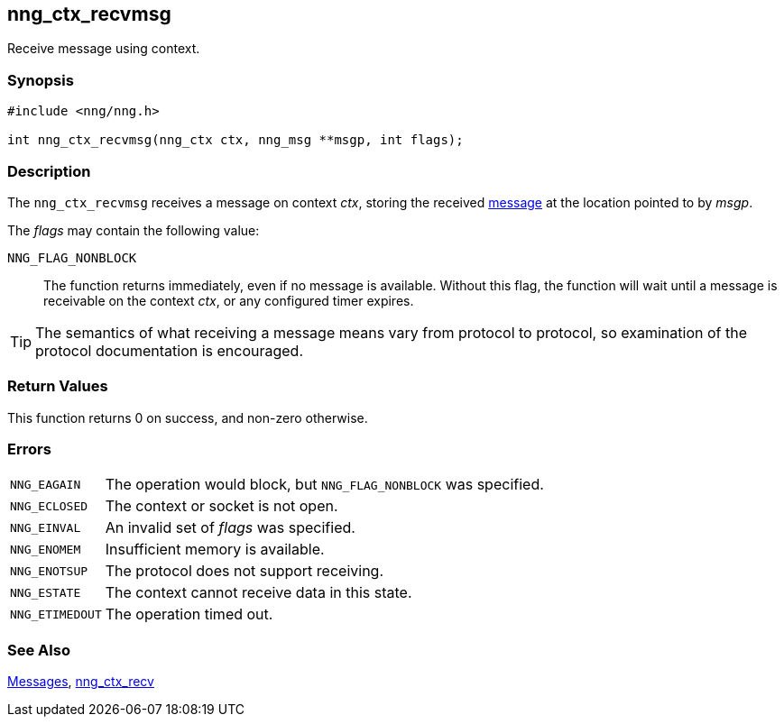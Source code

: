 ## nng_ctx_recvmsg

Receive message using context.

### Synopsis

```c
#include <nng/nng.h>

int nng_ctx_recvmsg(nng_ctx ctx, nng_msg **msgp, int flags);
```

### Description

The `nng_ctx_recvmsg` receives a message on context _ctx_, storing the received xref:../msg/index.adoc[message] at the location pointed to by _msgp_.

The _flags_ may contain the following value:

`NNG_FLAG_NONBLOCK`::
  The function returns immediately, even if no message is available.
  Without this flag, the function will wait until a message is receivable on the context _ctx_, or any configured timer expires.

TIP: The semantics of what receiving a message means vary from protocol to protocol, so examination of the protocol documentation is encouraged.

### Return Values

This function returns 0 on success, and non-zero otherwise.

### Errors

[horizontal]
`NNG_EAGAIN`:: The operation would block, but `NNG_FLAG_NONBLOCK` was specified.
`NNG_ECLOSED`:: The context or socket is not open.
`NNG_EINVAL`:: An invalid set of _flags_ was specified.
`NNG_ENOMEM`:: Insufficient memory is available.
`NNG_ENOTSUP`:: The protocol does not support receiving.
`NNG_ESTATE`:: The context cannot receive data in this state.
`NNG_ETIMEDOUT`:: The operation timed out.

### See Also

xref:../msg/index.adoc[Messages],
xref:nng_ctx_recv.adoc[nng_ctx_recv]
